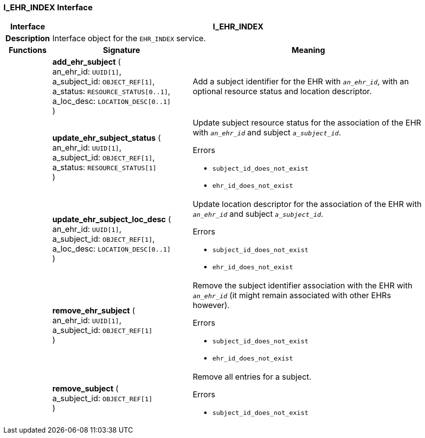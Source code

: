 === I_EHR_INDEX Interface

[cols="^1,3,5"]
|===
h|*Interface*
2+^h|*I_EHR_INDEX*

h|*Description*
2+a|Interface object for the `EHR_INDEX` service.

h|*Functions*
^h|*Signature*
^h|*Meaning*

h|
|*add_ehr_subject* ( +
an_ehr_id: `UUID[1]`, +
a_subject_id: `OBJECT_REF[1]`, +
a_status: `RESOURCE_STATUS[0..1]`, +
a_loc_desc: `LOCATION_DESC[0..1]` +
)
a|Add a subject identifier for the EHR with `_an_ehr_id_`, with an optional resource status and location descriptor.

h|
|*update_ehr_subject_status* ( +
an_ehr_id: `UUID[1]`, +
a_subject_id: `OBJECT_REF[1]`, +
a_status: `RESOURCE_STATUS[1]` +
)
a|Update subject resource status for the association of the EHR with `_an_ehr_id_` and subject `_a_subject_id_`.




.Errors
* `subject_id_does_not_exist`
* `ehr_id_does_not_exist`

h|
|*update_ehr_subject_loc_desc* ( +
an_ehr_id: `UUID[1]`, +
a_subject_id: `OBJECT_REF[1]`, +
a_loc_desc: `LOCATION_DESC[0..1]` +
)
a|Update location descriptor for the association of the EHR with `_an_ehr_id_` and subject `_a_subject_id_`.




.Errors
* `subject_id_does_not_exist`
* `ehr_id_does_not_exist`

h|
|*remove_ehr_subject* ( +
an_ehr_id: `UUID[1]`, +
a_subject_id: `OBJECT_REF[1]` +
)
a|Remove the subject identifier association with the EHR with `_an_ehr_id_` (it might remain associated with other EHRs however).




.Errors
* `subject_id_does_not_exist`
* `ehr_id_does_not_exist`

h|
|*remove_subject* ( +
a_subject_id: `OBJECT_REF[1]` +
)
a|Remove all entries for a subject.




.Errors
* `subject_id_does_not_exist`
|===
